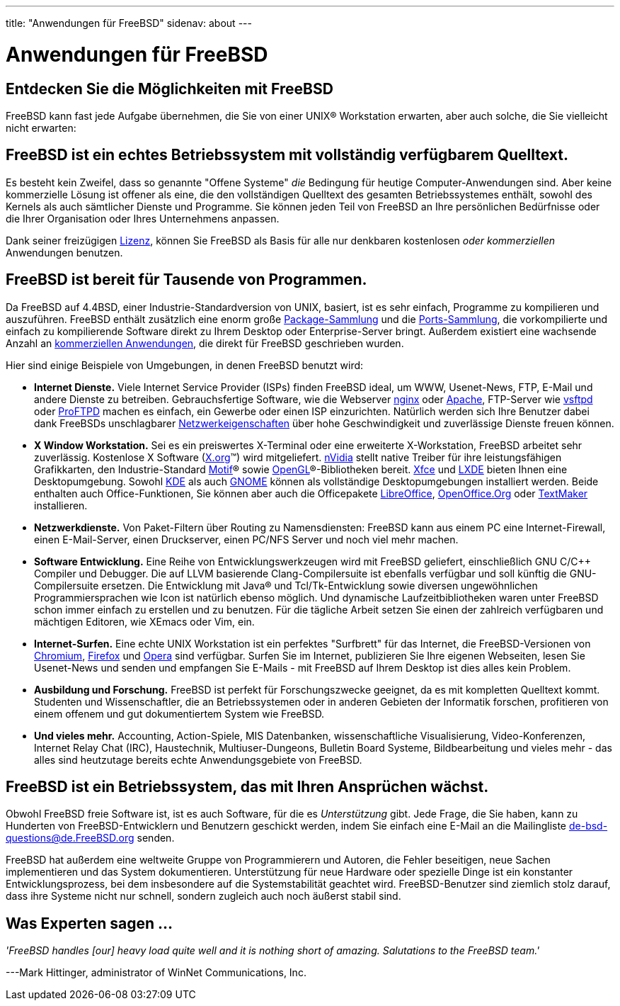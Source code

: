 ---
title: "Anwendungen für FreeBSD"
sidenav: about
---

= Anwendungen für FreeBSD

== Entdecken Sie die Möglichkeiten mit FreeBSD

FreeBSD kann fast jede Aufgabe übernehmen, die Sie von einer UNIX(R) Workstation erwarten, aber auch solche, die Sie vielleicht nicht erwarten:

== FreeBSD ist ein echtes Betriebssystem mit vollständig verfügbarem Quelltext.

Es besteht kein Zweifel, dass so genannte "Offene Systeme" _die_ Bedingung für heutige Computer-Anwendungen sind. Aber keine kommerzielle Lösung ist offener als eine, die den vollständigen Quelltext des gesamten Betriebssystemes enthält, sowohl des Kernels als auch sämtlicher Dienste und Programme. Sie können jeden Teil von FreeBSD an Ihre persönlichen Bedürfnisse oder die Ihrer Organisation oder Ihres Unternehmens anpassen.

Dank seiner freizügigen link:../../en/copyright/freebsd-license/[Lizenz], können Sie FreeBSD als Basis für alle nur denkbaren kostenlosen _oder kommerziellen_ Anwendungen benutzen.

== FreeBSD ist bereit für Tausende von Programmen.

Da FreeBSD auf 4.4BSD, einer Industrie-Standardversion von UNIX, basiert, ist es sehr einfach, Programme zu kompilieren und auszuführen. FreeBSD enthält zusätzlich eine enorm große link:../where/[Package-Sammlung] und die link:../ports/[Ports-Sammlung], die vorkompilierte und einfach zu kompilierende Software direkt zu Ihrem Desktop oder Enterprise-Server bringt. Außerdem existiert eine wachsende Anzahl an link:../../en/commercial/software/[kommerziellen Anwendungen], die direkt für FreeBSD geschrieben wurden.

Hier sind einige Beispiele von Umgebungen, in denen FreeBSD benutzt wird:

* *Internet Dienste.* Viele Internet Service Provider (ISPs) finden FreeBSD ideal, um WWW, Usenet-News, FTP, E-Mail und andere Dienste zu betreiben. Gebrauchsfertige Software, wie die Webserver http://nginx.org[nginx] oder http://www.apache.org/[Apache], FTP-Server wie http://security.appspot.com/vsftpd.html[vsftpd] oder http://proftpd.org/[ProFTPD] machen es einfach, ein Gewerbe oder einen ISP einzurichten. Natürlich werden sich Ihre Benutzer dabei dank FreeBSDs unschlagbarer link:../internet/[Netzwerkeigenschaften] über hohe Geschwindigkeit und zuverlässige Dienste freuen können.
* *X Window Workstation.* Sei es ein preiswertes X-Terminal oder eine erweiterte X-Workstation, FreeBSD arbeitet sehr zuverlässig. Kostenlose X Software (http://X.org/[X.org](TM)) wird mitgeliefert. http://www.nvidia.com/[nVidia] stellt native Treiber für ihre leistungsfähigen Grafikkarten, den Industrie-Standard http://www.opengroup.org/motif/[Motif](R) sowie http://www.opengl.org/[OpenGL](R)-Bibliotheken bereit. http://xfce.org/[Xfce] und http://lxde.org/[LXDE] bieten Ihnen eine Desktopumgebung. Sowohl http://www.kde.org[KDE] als auch http://www.gnome.org[GNOME] können als vollständige Desktopumgebungen installiert werden. Beide enthalten auch Office-Funktionen, Sie können aber auch die Officepakete https://www.libreoffice.org/[LibreOffice], http://www.openoffice.org/[OpenOffice.Org] oder http://www.softmaker.com/en/[TextMaker] installieren.
* *Netzwerkdienste.* Von Paket-Filtern über Routing zu Namensdiensten: FreeBSD kann aus einem PC eine Internet-Firewall, einen E-Mail-Server, einen Druckserver, einen PC/NFS Server und noch viel mehr machen.
* *Software Entwicklung.* Eine Reihe von Entwicklungswerkzeugen wird mit FreeBSD geliefert, einschließlich GNU C/C++ Compiler und Debugger. Die auf LLVM basierende Clang-Compilersuite ist ebenfalls verfügbar und soll künftig die GNU-Compilersuite ersetzen. Die Entwicklung mit Java(R) und Tcl/Tk-Entwicklung sowie diversen ungewöhnlichen Programmiersprachen wie Icon ist natürlich ebenso möglich. Und dynamische Laufzeitbibliotheken waren unter FreeBSD schon immer einfach zu erstellen und zu benutzen. Für die tägliche Arbeit setzen Sie einen der zahlreich verfügbaren und mächtigen Editoren, wie XEmacs oder Vim, ein.
* *Internet-Surfen.* Eine echte UNIX Workstation ist ein perfektes "Surfbrett" für das Internet, die FreeBSD-Versionen von http://www.chromium.org/Home[Chromium], http://www.mozilla.org/firefox/[Firefox] und http://www.opera.com/[Opera] sind verfügbar. Surfen Sie im Internet, publizieren Sie Ihre eigenen Webseiten, lesen Sie Usenet-News und senden und empfangen Sie E-Mails - mit FreeBSD auf Ihrem Desktop ist dies alles kein Problem.
* *Ausbildung und Forschung.* FreeBSD ist perfekt für Forschungszwecke geeignet, da es mit kompletten Quelltext kommt. Studenten und Wissenschaftler, die an Betriebssystemen oder in anderen Gebieten der Informatik forschen, profitieren von einem offenem und gut dokumentiertem System wie FreeBSD.
* *Und vieles mehr.* Accounting, Action-Spiele, MIS Datenbanken, wissenschaftliche Visualisierung, Video-Konferenzen, Internet Relay Chat (IRC), Haustechnik, Multiuser-Dungeons, Bulletin Board Systeme, Bildbearbeitung und vieles mehr - das alles sind heutzutage bereits echte Anwendungsgebiete von FreeBSD.

== FreeBSD ist ein Betriebssystem, das mit Ihren Ansprüchen wächst.

Obwohl FreeBSD freie Software ist, ist es auch Software, für die es _Unterstützung_ gibt. Jede Frage, die Sie haben, kann zu Hunderten von FreeBSD-Entwicklern und Benutzern geschickt werden, indem Sie einfach eine E-Mail an die Mailingliste de-bsd-questions@de.FreeBSD.org senden.

FreeBSD hat außerdem eine weltweite Gruppe von Programmierern und Autoren, die Fehler beseitigen, neue Sachen implementieren und das System dokumentieren. Unterstützung für neue Hardware oder spezielle Dinge ist ein konstanter Entwicklungsprozess, bei dem insbesondere auf die Systemstabilität geachtet wird. FreeBSD-Benutzer sind ziemlich stolz darauf, dass ihre Systeme nicht nur schnell, sondern zugleich auch noch äußerst stabil sind.

== Was Experten sagen ...

_'FreeBSD handles [our] heavy load quite well and it is nothing short of amazing. Salutations to the FreeBSD team.'_

---Mark Hittinger, administrator of WinNet Communications, Inc.

